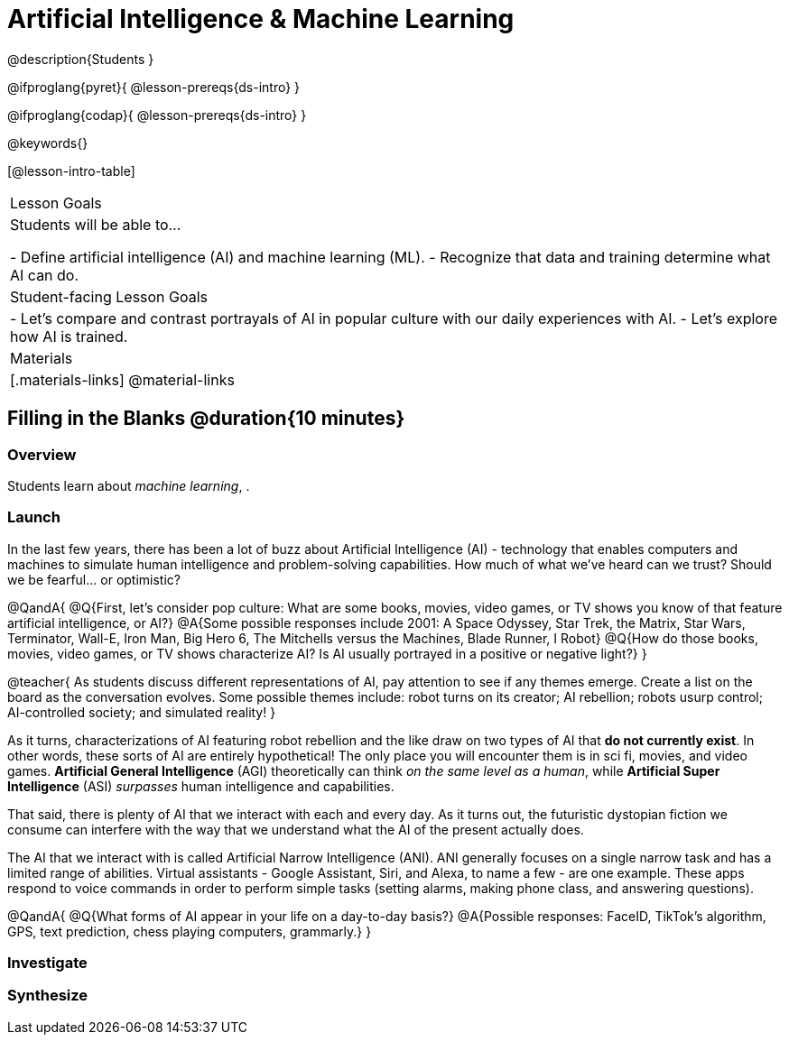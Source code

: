 = Artificial Intelligence & Machine Learning

@description{Students }

@ifproglang{pyret}{
@lesson-prereqs{ds-intro}
}

@ifproglang{codap}{
@lesson-prereqs{ds-intro}
}

@keywords{}

[@lesson-intro-table]
|===
| Lesson Goals
| Students will be able to...

- Define artificial intelligence (AI) and machine learning (ML).
- Recognize that data and training determine what AI can do.

| Student-facing Lesson Goals
|

- Let's compare and contrast portrayals of AI in popular culture with our daily experiences with AI.
- Let's explore how AI is trained.

| Materials
|[.materials-links]
@material-links


|===

== Filling in the Blanks @duration{10 minutes}

=== Overview
Students learn about __machine learning__, .

=== Launch

In the last few years, there has been a lot of buzz about Artificial Intelligence (AI) - technology that enables computers and machines to simulate human intelligence and problem-solving capabilities. How much of what we've heard can we trust? Should we be fearful... or optimistic?

@QandA{
@Q{First, let's consider pop culture: What are some books, movies, video games, or TV shows you know of that feature artificial intelligence, or AI?}
@A{Some possible responses include 2001: A Space Odyssey, Star Trek, the Matrix, Star Wars, Terminator, Wall-E, Iron Man, Big Hero 6, The Mitchells versus the Machines, Blade Runner, I Robot}
@Q{How do those books, movies, video games, or TV shows characterize AI? Is AI usually portrayed in a positive or negative light?}
}

@teacher{
As students discuss different representations of AI, pay attention to see if any themes emerge. Create a list on the board as the conversation evolves. Some possible themes include: robot turns on its creator; AI rebellion; robots usurp control; AI-controlled society; and simulated reality!
}

As it turns, characterizations of AI featuring robot rebellion and the like draw on two types of AI that *do not currently exist*. In other words, these sorts of AI are entirely hypothetical! The only place you will encounter them is in sci fi, movies, and video games. *Artificial General Intelligence* (AGI) theoretically can think _on the same level as a human_, while *Artificial Super Intelligence* (ASI) __surpasses__ human intelligence and capabilities.

That said, there is plenty of AI that we interact with each and every day. As it turns out, the futuristic dystopian fiction we consume can interfere with the way that we understand what the AI of the present actually does.

The AI that we interact with is called Artificial Narrow Intelligence (ANI). ANI generally focuses on a single narrow task and has a limited range of abilities. Virtual assistants - Google Assistant, Siri, and Alexa, to name a few - are one example. These apps respond to voice commands in order to perform simple tasks (setting alarms, making phone class, and answering questions).

@QandA{
@Q{What forms of AI appear in your life on a day-to-day basis?}
@A{Possible responses: FaceID, TikTok’s algorithm, GPS, text prediction, chess playing computers, grammarly.}
}


=== Investigate




=== Synthesize


